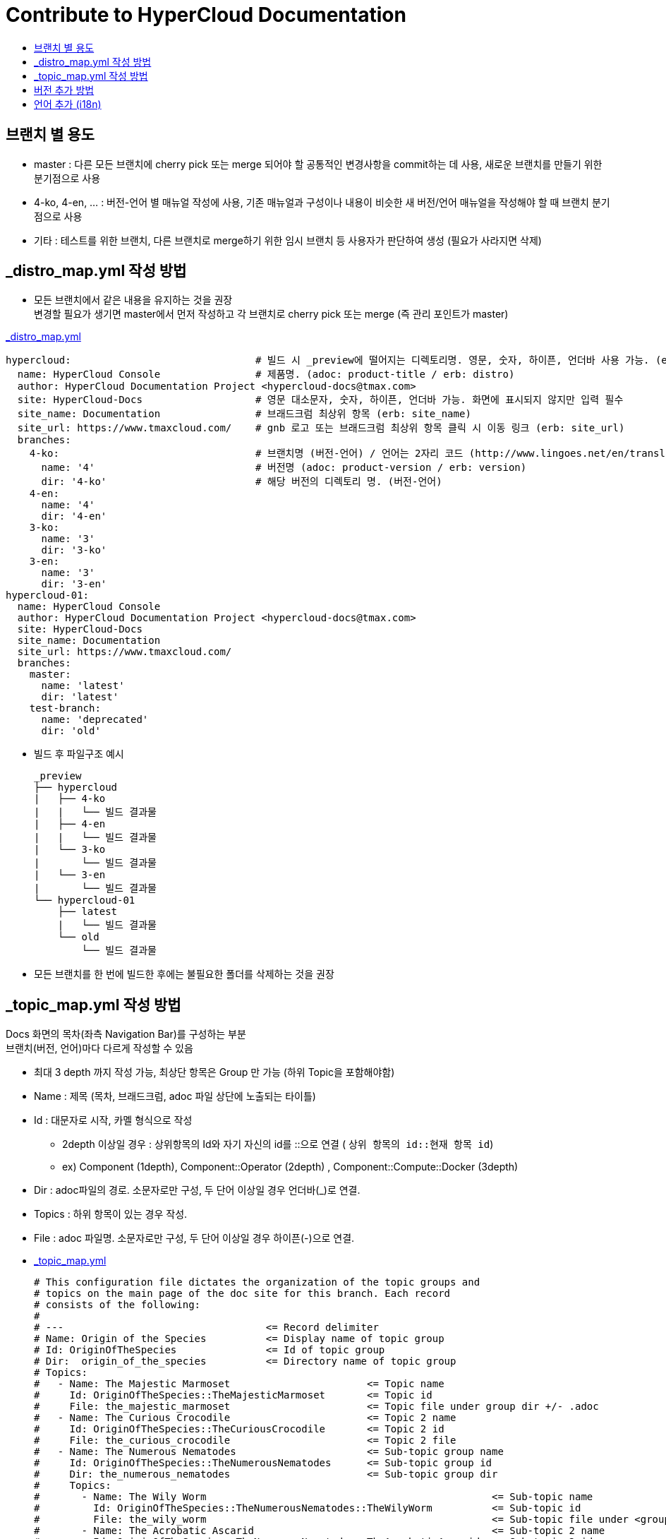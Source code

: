 [id="contributing-to-docs-contributing"]
= Contribute to HyperCloud Documentation
:icons:
:toc: macro
:toc-title:
:toclevels: 1
:description: Basic information about the OpenShift GitHub repository

toc::[]

== 브랜치 별 용도
* master : 다른 모든 브랜치에 cherry pick 또는 merge 되어야 할 공통적인 변경사항을 commit하는 데 사용, 새로운 브랜치를 만들기 위한 분기점으로 사용
* 4-ko, 4-en, ... : 버전-언어 별 매뉴얼 작성에 사용, 기존 매뉴얼과 구성이나 내용이 비슷한 새 버전/언어 매뉴얼을 작성해야 할 때 브랜치 분기점으로 사용
* 기타 : 테스트를 위한 브랜치, 다른 브랜치로 merge하기 위한 임시 브랜치 등 사용자가 판단하여 생성 (필요가 사라지면 삭제)

== _distro_map.yml 작성 방법
* 모든 브랜치에서 같은 내용을 유지하는 것을 권장 +
변경할 필요가 생기면 master에서 먼저 작성하고 각 브랜치로 cherry pick 또는 merge (즉 관리 포인트가 master)

link:/_distro_map.yml[_distro_map.yml]
[source, yaml]
----
hypercloud:                               # 빌드 시 _preview에 떨어지는 디렉토리명. 영문, 숫자, 하이픈, 언더바 사용 가능. (erb: distro_key)
  name: HyperCloud Console                # 제품명. (adoc: product-title / erb: distro)
  author: HyperCloud Documentation Project <hypercloud-docs@tmax.com>
  site: HyperCloud-Docs                   # 영문 대소문자, 숫자, 하이픈, 언더바 가능. 화면에 표시되지 않지만 입력 필수
  site_name: Documentation                # 브래드크럼 최상위 항목 (erb: site_name)
  site_url: https://www.tmaxcloud.com/    # gnb 로고 또는 브래드크럼 최상위 항목 클릭 시 이동 링크 (erb: site_url)
  branches:
    4-ko:                                 # 브랜치명 (버전-언어) / 언어는 2자리 코드 (http://www.lingoes.net/en/translator/langcode.htm)
      name: '4'                           # 버전명 (adoc: product-version / erb: version)
      dir: '4-ko'                         # 해당 버전의 디렉토리 명. (버전-언어)
    4-en:
      name: '4'
      dir: '4-en'
    3-ko:
      name: '3'
      dir: '3-ko'
    3-en:
      name: '3'
      dir: '3-en'
hypercloud-01:
  name: HyperCloud Console
  author: HyperCloud Documentation Project <hypercloud-docs@tmax.com>
  site: HyperCloud-Docs
  site_name: Documentation
  site_url: https://www.tmaxcloud.com/
  branches:
    master:
      name: 'latest'
      dir: 'latest'
    test-branch:
      name: 'deprecated'
      dir: 'old'
----

* 빌드 후 파일구조 예시
+
---- 
_preview
├── hypercloud
|   ├── 4-ko
|   |   └── 빌드 결과물 
|   ├── 4-en
|   |   └── 빌드 결과물 
|   └── 3-ko
|       └── 빌드 결과물 
|   └── 3-en
|       └── 빌드 결과물 
└── hypercloud-01
    ├── latest
    |   └── 빌드 결과물 
    └── old
        └── 빌드 결과물 
----

* 모든 브랜치를 한 번에 빌드한 후에는 불필요한 폴더를 삭제하는 것을 권장


== _topic_map.yml 작성 방법

Docs 화면의 목차(좌측 Navigation Bar)를 구성하는 부분 +
브랜치(버전, 언어)마다 다르게 작성할 수 있음

* 최대 3 depth 까지 작성 가능, 최상단 항목은 Group 만 가능 (하위 Topic을 포함해야함)
* Name : 제목 (목차, 브래드크럼, adoc 파일 상단에 노출되는 타이틀)
* Id : 대문자로 시작, 카멜 형식으로 작성
** 2depth 이상일 경우 : 상위항목의 Id와 자기 자신의 id를  ::으로 연결 ( `상위 항목의 id::현재 항목 id`)
** ex) Component (1depth),  Component::Operator (2depth) , Component::Compute::Docker (3depth)
* Dir : adoc파일의 경로. 소문자로만 구성, 두 단어 이상일 경우 언더바(_)로 연결.
* Topics : 하위 항목이 있는 경우 작성.
* File : adoc 파일명. 소문자로만 구성, 두 단어 이상일 경우 하이픈(-)으로 연결.


* link:/_topic_map.yml[_topic_map.yml]
+
[source, yaml]
----
# This configuration file dictates the organization of the topic groups and
# topics on the main page of the doc site for this branch. Each record
# consists of the following:
#
# ---                                  <= Record delimiter
# Name: Origin of the Species          <= Display name of topic group
# Id: OriginOfTheSpecies               <= Id of topic group
# Dir:  origin_of_the_species          <= Directory name of topic group
# Topics:
#   - Name: The Majestic Marmoset                       <= Topic name
#     Id: OriginOfTheSpecies::TheMajesticMarmoset       <= Topic id
#     File: the_majestic_marmoset                       <= Topic file under group dir +/- .adoc
#   - Name: The Curious Crocodile                       <= Topic 2 name
#     Id: OriginOfTheSpecies::TheCuriousCrocodile       <= Topic 2 id
#     File: the_curious_crocodile                       <= Topic 2 file
#   - Name: The Numerous Nematodes                      <= Sub-topic group name
#     Id: OriginOfTheSpecies::TheNumerousNematodes      <= Sub-topic group id
#     Dir: the_numerous_nematodes                       <= Sub-topic group dir
#     Topics:
#       - Name: The Wily Worm                                                <= Sub-topic name
#         Id: OriginOfTheSpecies::TheNumerousNematodes::TheWilyWorm          <= Sub-topic id
#         File: the_wily_worm                                                <= Sub-topic file under <group dir>/<subtopic dir>
#       - Name: The Acrobatic Ascarid                                        <= Sub-topic 2 name
#         Id: OriginOfTheSpecies::TheNumerousNematodes::TheAcrobaticAscarid  <= Sub-topic 2 id
#         File: the_acrobatic_ascarid                                        <= Sub-topic 2 file under <group dir>/<subtopic dir>
#
# The ordering of the records in this document determines the ordering of the
# topic groups and topics on the main page.

---
Name: Welcome
Id: Welcome
Dir: welcome
Topics:
  - Name: 제품소개
    Id: Welcome::Overview
    File: index
  - Name: 장/단점
    Id: Welcome::ProsCons
    File: pros-cons
  - Name: 법적공지
    Id: Welcome::LegalNotice
    File: legal-notice
  - Name: 릴리즈노트
    Id: Welcome::ReleaseNote
    File: release-note
---
Name: 구성요소
Id: Component
Dir: component
Topics:
  - Name: HyperCloud Operator
    Id: Component::Operator
    File: hypercloud-operator
  - Name: HyperCloud Console
    Id: Component::Console
    File: hypercloud-console
  - Name: Kubernetes
    Id: Component::Kubernetes
    File: kubernetes
  - Name: Compute
    Id: Component::Compute
    Dir: compute
    Topics:
      - Name: Docker
        Id: Component::Compute::Docker
        File: docker
      - Name: CRI-O
        Id: Component::Compute::CRIO
        File: cri-o
  - Name: Storage
    Id: Component::Storage
    Dir: storage
    Topics:
      - Name: Rook Ceph
        Id: Component::Storage::RookCeph
        File: rook-ceph
      - Name: NFS
        Id: Component::Storage::NFS
        File: nfs
...
----


== 버전 추가 방법
* 브랜치 생성 및 _distro_map.yml에 정보 추가
** 버전 추가 시 지원하는 언어의 갯수만큼 새 브랜치 생성 (ex 5버전이 추가될 경우  `5-ko`, `5-en` 브랜치 생성)
** _distro_map.yml에 새 버전의 브랜치 정보 추가

* link:/_distro_map.yml[_distro_map.yml]
+
[source, yml]
----
---
hypercloud: # 빌드 시 _preview에 떨어지는 디렉토리명. 영문, 숫자, 하이픈, 언더바 사용 가능. (distro_key)
  name: HyperCloud Console # 제품명. (distro)
  author: HyperCloud Documentation Project <hypercloud-docs@tmax.com>
  site: HyperCloud-Docs # 영문 대소문자, 숫자, 하이픈, 언더바 가능. 화면에 표시되지 않지만 입력 필수
  site_name: Documentation # 브래드크럼 최상위 항목 (site_name)
  site_url: https://www.tmaxcloud.com/ # gnb 로고 또는 브래드크럼 최상위 항목 클릭 시 이동 링크 (site_url)
  branches:
    ####### 버전 추가 예시 #######
    5-ko:
      name: '5'
      dir: '5-ko'
    5-en:
      name: '5'
      dir: '5-en'
    ####### 버전 추가 예시 #######
    4-ko:          # 브랜치명 (버전-언어)
      name: '4'    # 버전명 ( adoc: product_version / erb: version)
      dir: '4-ko'  # 해당 버전의 디렉토리 명. (버전-언어)
    4-en:
      name: '4'
      dir: '4-en'
    3-ko:
      name: '3'
      dir: '3-ko'
    3-en:
      name: '3'
      dir: '3-en'
----

* _templates/_topnav_other.html.erb 파일 수정
** id가 "**version-selector**"인 select태그 하위에 옵션 태그 한 줄 추가
** <option value=" `버전명` "> `화면에 보여질 버전명` </option>

** link:/_templates/_topnav_other.html.erb[_topnav_other.html.erb]
+
[source, html]
----
<select id="version-selector" onchange="versionSelector(this, '<%= distro_key %>', '<%= version %>');">
  <option value="5">HyperCloud 5</option> // 5 버전 추가 예시
  <option value="4">HyperCloud 4</option>
  <option value="3">HyperCloud 3</option>
</select>
----

** 새로운 버전의 브랜치로 이동한 상태에서 위의 코드 수정 후 새로 빌드해주어야함.

== 언어 추가 (i18n)
* 지원할 언어의 개수만큼 xref:../_distro_map.yml[_distro_map.yml] 파일에 버전별 브랜치를 생성합니다.
* ex ) 3, 4버전에 프랑스어 추가 시 3-fr , 4-fr 브랜치 정보 추가
+
[source, yaml]
----
hypercloud: 
 (...)
  branches:
    4-ko:          # 브랜치명 (버전-언어)
      name: '4'    # 버전명 ( adoc: product_version / erb: version)
      dir: '4-ko'  # 해당 버전의 디렉토리 명. (버전-언어)
    4-en:
      name: '4'
      dir: '4-en'
    ####### 언어 추가 예시 #######
    4-fr:
      name: '4'
      dir: '4-fr'
    ####### 언어 추가 예시 #######
    3-ko:
      name: '3'
      dir: '3-ko'
    3-en:
      name: '3'
      dir: '3-en'
    ####### 언어 추가 예시 #######
    3-fr:
      name: '3'
      dir: '3-fr'
    ####### 언어 추가 예시 #######
----

* 사용자가 gnb에서 추가한 언어를 선택 할 수 있도록 html 파일 내 언어 option을 추가합니다. 
** id가 "**language-selector**"인 select태그 하위에 옵션 태그 한 줄 추가
** <option value=" `언어코드` "> `화면에 표시할 언어명` </option> (언어코드는 브랜치명에서 하이픈 뒷 부분)
** link:/_templates/_topnav_other.html.erb[_topnav_other.html.erb]
+
[source, html]
----
<select id="language-selector" onchange="languageSelector(this, '<%= distro_key %>');" >
  <option value="fr">Français</option> // 언어 추가 예시
  <option value="ko">한국어</option>
  <option value="en">English</option>
</select>
----
